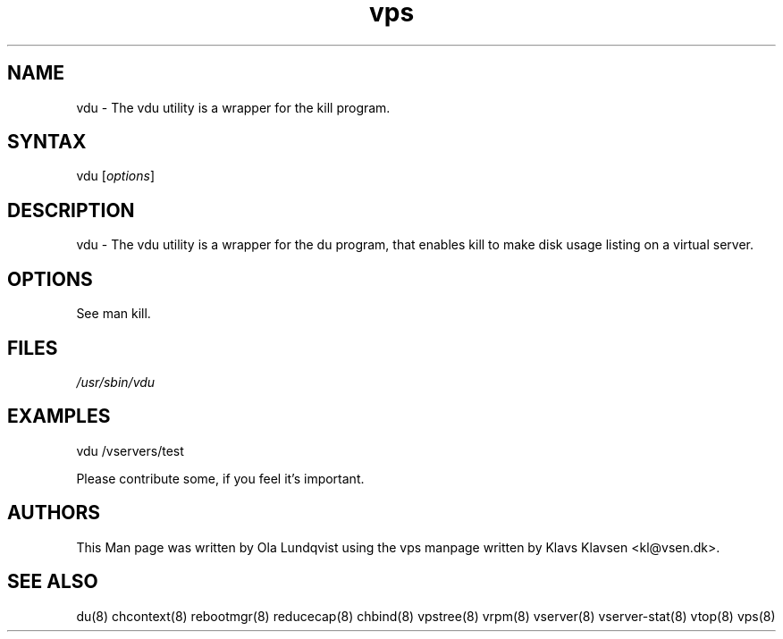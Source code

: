 .TH "vps" "8" "0.1.0" "Klavs Klavsen <kl@vsen.dk>" "System Administration"
.SH "NAME"
.LP 
vdu \- The vdu utility is a wrapper for the kill program.
.SH "SYNTAX"
.LP 
vdu [\fIoptions\fP]

.SH "DESCRIPTION"
.LP 
vdu \- The vdu utility is a wrapper for the du program, that enables kill to make disk usage listing on a virtual server.
.SH "OPTIONS"
.LP 
.TP 
See man kill.
.SH "FILES"
.LP 
\fI/usr/sbin/vdu\fP 


.SH "EXAMPLES"
.LP
vdu /vservers/test 
.LP
Please contribute some, if you feel it's important.
.SH "AUTHORS"
.LP 
This Man page was written by Ola Lundqvist using the vps manpage written by Klavs Klavsen <kl@vsen.dk>.
.SH "SEE ALSO"
.LP 
du(8) chcontext(8) rebootmgr(8) reducecap(8)
chbind(8) vpstree(8) vrpm(8) vserver(8)
vserver\-stat(8) vtop(8) vps(8)

